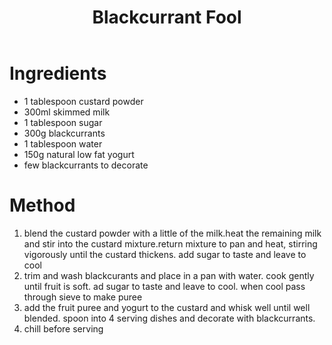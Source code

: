#+TITLE: Blackcurrant Fool
#+ROAM_TAGS: @recipe @dessert

* Ingredients

- 1 tablespoon custard powder
- 300ml skimmed milk
- 1 tablespoon sugar
- 300g blackcurrants
- 1 tablespoon water
- 150g natural low fat yogurt
- few blackcurrants to decorate

* Method

1. blend the custard powder with a little of the milk.heat the remaining milk and stir into the custard mixture.return mixture to pan and heat, stirring vigorously until the custard thickens. add sugar to taste and leave to cool
2. trim and wash blackcurants and place in a pan with water. cook gently until fruit is soft. ad sugar to taste and leave to cool. when cool pass through sieve to make puree
3. add the fruit puree and yogurt to the custard and whisk well until well blended. spoon into 4 serving dishes and decorate with blackcurrants.
4. chill before serving
